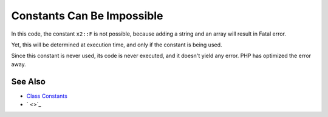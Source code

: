 .. _constants-can-be-impossible:

Constants Can Be Impossible
---------------------------

.. meta::
	:description:
		Constants Can Be Impossible: In this code, the constant ``x2::F`` is not possible, because adding a string and an array will result in Fatal error.
	:twitter:card: summary_large_image
	:twitter:site: @exakat
	:twitter:title: Constants Can Be Impossible
	:twitter:description: Constants Can Be Impossible: In this code, the constant ``x2::F`` is not possible, because adding a string and an array will result in Fatal error
	:twitter:creator: @exakat
	:twitter:image:src: https://php-tips.readthedocs.io/en/latest/_images/when_a_constant_is_impossible.png
	:og:image: https://php-tips.readthedocs.io/en/latest/_images/when_a_constant_is_impossible.png
	:og:title: Constants Can Be Impossible
	:og:type: article
	:og:description: In this code, the constant ``x2::F`` is not possible, because adding a string and an array will result in Fatal error
	:og:url: https://php-tips.readthedocs.io/en/latest/tips/when_a_constant_is_impossible.html
	:og:locale: en

.. raw:: html

	<script type="application/ld+json">{"@context":"https:\/\/schema.org","@graph":[{"@type":"WebPage","@id":"https:\/\/php-tips.readthedocs.io\/en\/latest\/tips\/when_a_constant_is_impossible.html","url":"https:\/\/php-tips.readthedocs.io\/en\/latest\/tips\/when_a_constant_is_impossible.html","name":"Constants Can Be Impossible","isPartOf":{"@id":"https:\/\/www.exakat.io\/"},"datePublished":"Thu, 20 Feb 2025 15:23:02 +0000","dateModified":"Thu, 20 Feb 2025 15:23:02 +0000","description":"In this code, the constant ``x2::F`` is not possible, because adding a string and an array will result in Fatal error","inLanguage":"en-US","potentialAction":[{"@type":"ReadAction","target":["https:\/\/php-tips.readthedocs.io\/en\/latest\/tips\/when_a_constant_is_impossible.html"]}]},{"@type":"WebSite","@id":"https:\/\/www.exakat.io\/","url":"https:\/\/www.exakat.io\/","name":"Exakat","description":"Smart PHP static analysis","inLanguage":"en-US"}]}</script>

In this code, the constant ``x2::F`` is not possible, because adding a string and an array will result in Fatal error.

Yet, this will be determined at execution time, and only if the constant is being used.

Since this constant is never used, its code is never executed, and it doesn't yield any error. PHP has optimized the error away.

.. image:: ../images/when_a_constant_is_impossible.png

See Also
________

* `Class Constants <https://www.php.net/manual/en/language.oop5.constants.php>`_
* ` <>`_

